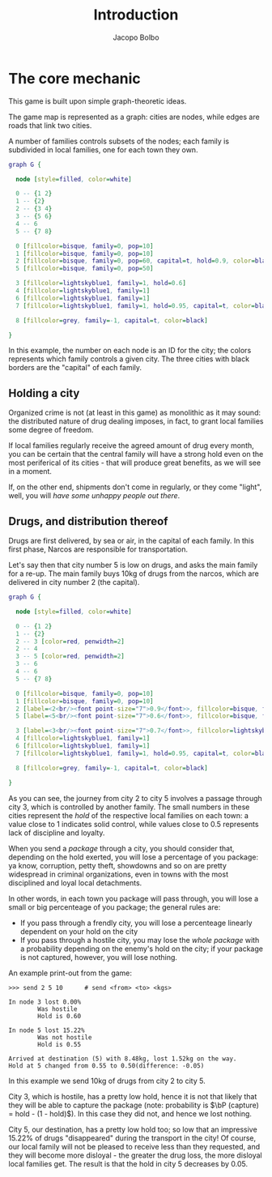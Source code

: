 #+TITLE: Introduction 
#+AUTHOR: Jacopo Bolbo
#+EMAIL: cvd00@insicuri.net

#+LATEX_CLASS: article
#+LATEX_CLASS_OPTIONS: [a4paper]
#+LATEX_HEADER: \input{$HOME/.emacs.d/latex-preamble.tex}

* The core mechanic

This game is built upon simple graph-theoretic ideas.

The game map is represented as a graph: cities are nodes, while edges are roads that link two cities.

A number of families controls subsets of the nodes; each family is subdivided in local families, one for each town they own.

#+BEGIN_SRC dot :file 01-graph.png :cmdline -Kfdp -Tpng
    graph G {
    
      node [style=filled, color=white]
    
      0 -- {1 2}
      1 -- {2}
      2 -- {3 4}
      3 -- {5 6}
      4 -- 6
      5 -- {7 8}
    
      0 [fillcolor=bisque, family=0, pop=10]
      1 [fillcolor=bisque, family=0, pop=10]
      2 [fillcolor=bisque, family=0, pop=60, capital=t, hold=0.9, color=black]
      5 [fillcolor=bisque, family=0, pop=50]
      
      3 [fillcolor=lightskyblue1, family=1, hold=0.6]
      4 [fillcolor=lightskyblue1, family=1]
      6 [fillcolor=lightskyblue1, family=1]
      7 [fillcolor=lightskyblue1, family=1, hold=0.95, capital=t, color=black]
    
      8 [fillcolor=grey, family=-1, capital=t, color=black]
      
    }
#+END_SRC

#+RESULTS:
[[file:01-graph.png]]

In this example, the number on each node is an ID for the city; the colors represents which family controls a given city. The three cities with black borders are the "capital" of each family.

** Holding a city

Organized crime is not (at least in this game) as monolithic as it may sound: the distributed nature of drug dealing imposes, in fact, to grant local families some degree of freedom.

If local families regularly receive the agreed amount of drug every month, you can be certain that the central family will have a strong hold even on the most periferical of its cities - that will produce great benefits, as we will see in a moment.

If, on the other end, shipments don't come in regularly, or they come "light", well, you will /have some unhappy people out there/.

** Drugs, and distribution thereof

Drugs are first delivered, by sea or air, in the capital of each family. In this first phase, Narcos are responsible for transportation.

Let's say then that city number 5 is low on drugs, and asks the main family for a re-up. The main family buys 10kg of drugs from the narcos, which are delivered in city number 2 (the capital).

#+BEGIN_SRC dot :file 01-path.png :cmdline -Kfdp -Tpng
  graph G {

    node [style=filled, color=white]

    0 -- {1 2}
    1 -- {2}
    2 -- 3 [color=red, penwidth=2]
    2 -- 4
    3 -- 5 [color=red, penwidth=2]
    3 -- 6
    4 -- 6
    5 -- {7 8}

    0 [fillcolor=bisque, family=0, pop=10]
    1 [fillcolor=bisque, family=0, pop=10]
    2 [label=<2<br/><font point-size="7">0.9</font>>, fillcolor=bisque, family=0, pop=60, capital=t, hold=0.9, color=black]
    5 [label=<5<br/><font point-size="7">0.6</font>>, fillcolor=bisque, family=0, pop=50, hold=0.6]

    3 [label=<3<br/><font point-size="7">0.7</font>>, fillcolor=lightskyblue1, family=1, hold=0.7]
    4 [fillcolor=lightskyblue1, family=1]
    6 [fillcolor=lightskyblue1, family=1]
    7 [fillcolor=lightskyblue1, family=1, hold=0.95, capital=t, color=black]

    8 [fillcolor=grey, family=-1, capital=t, color=black]

  }
#+END_SRC

#+RESULTS:
[[file:01-path.png]]

As you can see, the journey from city 2 to city 5 involves a passage through city 3, which is controlled by another family. The small numbers in these cities represent the /hold/ of the respective local families on each town: a value close to 1 indicates solid control, while values close to 0.5 represents lack of discipline and loyalty.

When you send a /package/ through a city, you should consider that, depending on the hold exerted, you will lose a percentage of you package: ya know, corruption, petty theft, showdowns and so on are pretty widespread in criminal organizations, even in towns with the most disciplined and loyal local detachments.

In other words, in each town you package will pass through, you will lose a small or big percenteage of you package; the general rules are:

- If you pass through a frendly city, you will lose a percenteage linearly dependent on your hold on the city
- If you pass through a hostile city, you may lose the /whole package/ with a probability depending on the enemy's hold on the city; if your package is not captured, however, you will lose nothing.

An example print-out from the game:

#+begin_src
>>> send 2 5 10      # send <from> <to> <kgs>

In node 3 lost 0.00%
        Was hostile
        Hold is 0.60

In node 5 lost 15.22%
        Was not hostile
        Hold is 0.55

Arrived at destination (5) with 8.48kg, lost 1.52kg on the way.
Hold at 5 changed from 0.55 to 0.50(difference: -0.05)
#+end_src

In this example we send 10kg of drugs from city 2 to city 5.

City 3, which is hostile, has a pretty low hold, hence it is not that likely that they will be able to capture the package (note: probability is $\bP (capture) = hold - (1 - hold)$). In this case they did not, and hence we lost nothing.

City 5, our destination, has a pretty low hold too; so low that an impressive 15.22% of drugs "disappeared" during the transport in the city! Of course, our local family will not be pleased to receive less than they requested, and they will become more disloyal - the greater the drug loss, the more disloyal local families get. The result is that the hold in city 5 decreases by 0.05.

